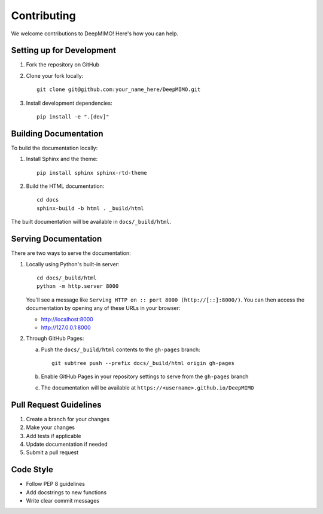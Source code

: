 Contributing
====================

We welcome contributions to DeepMIMO! Here's how you can help.

Setting up for Development
---------------------------

1. Fork the repository on GitHub
2. Clone your fork locally::

    git clone git@github.com:your_name_here/DeepMIMO.git

3. Install development dependencies::

    pip install -e ".[dev]"

Building Documentation
------------------------

To build the documentation locally:

1. Install Sphinx and the theme::

    pip install sphinx sphinx-rtd-theme

2. Build the HTML documentation::

    cd docs
    sphinx-build -b html . _build/html

The built documentation will be available in ``docs/_build/html``.

Serving Documentation
------------------------

There are two ways to serve the documentation:

1. Locally using Python's built-in server::

    cd docs/_build/html
    python -m http.server 8000

   You'll see a message like ``Serving HTTP on :: port 8000 (http://[::]:8000/)``.
   You can then access the documentation by opening any of these URLs in your browser:

   * http://localhost:8000
   * http://127.0.0.1:8000

2. Through GitHub Pages:

   a. Push the ``docs/_build/html`` contents to the ``gh-pages`` branch::

        git subtree push --prefix docs/_build/html origin gh-pages

   b. Enable GitHub Pages in your repository settings to serve from the ``gh-pages`` branch
   c. The documentation will be available at ``https://<username>.github.io/DeepMIMO``

Pull Request Guidelines
------------------------

1. Create a branch for your changes
2. Make your changes
3. Add tests if applicable
4. Update documentation if needed
5. Submit a pull request

Code Style
-------------

* Follow PEP 8 guidelines
* Add docstrings to new functions
* Write clear commit messages 